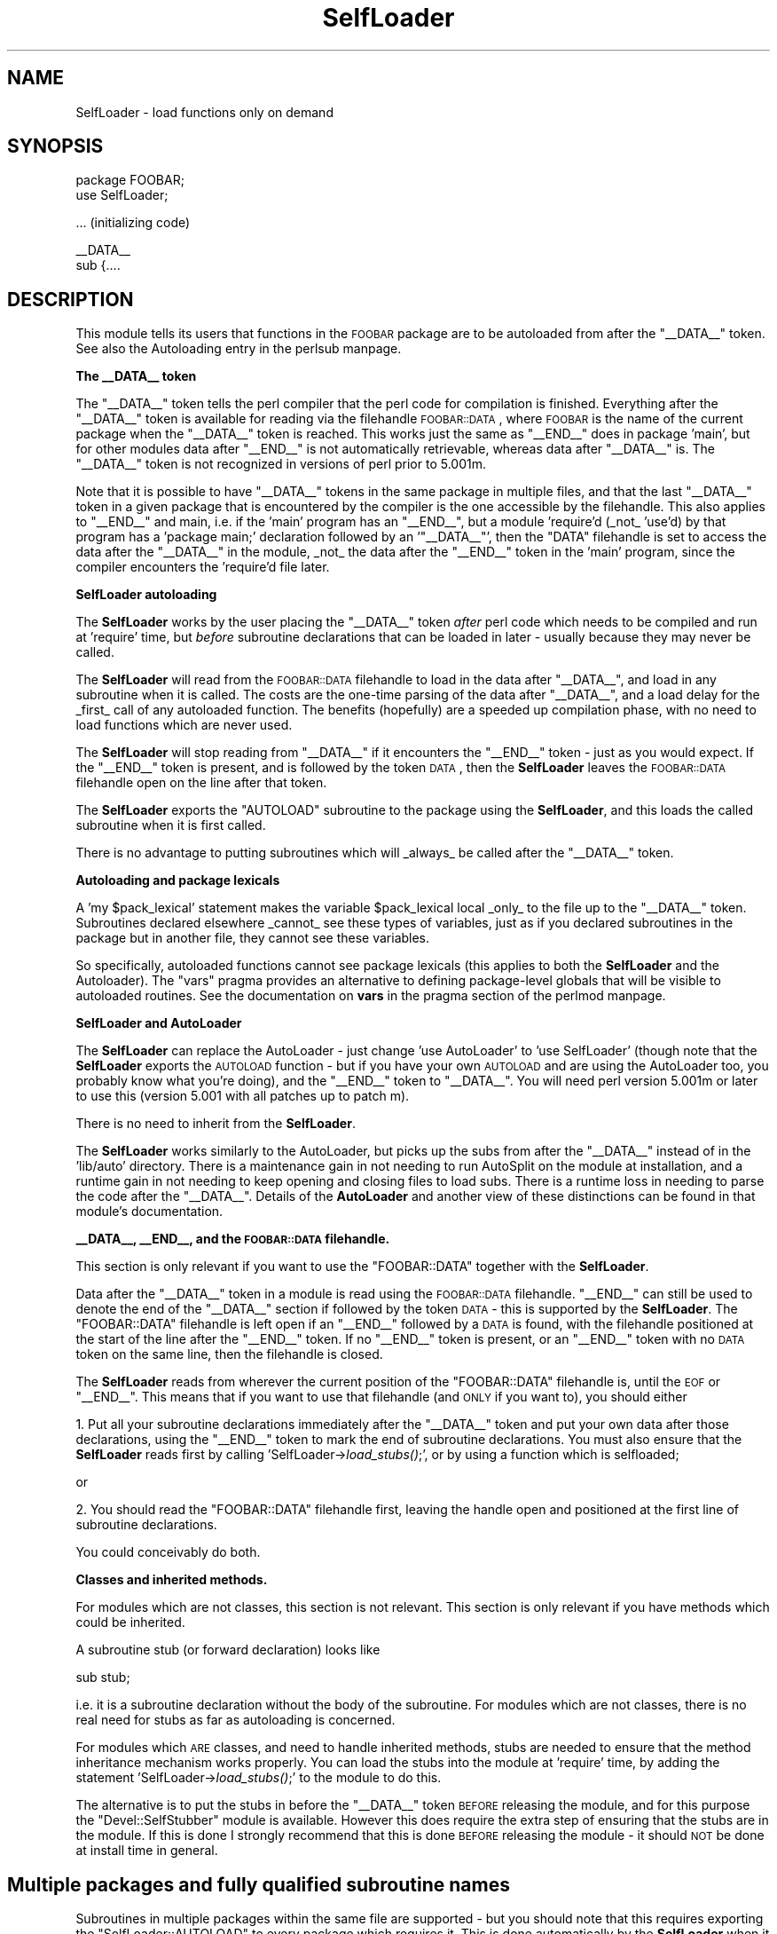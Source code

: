 .\" Automatically generated by Pod::Man version 1.15
.\" Fri Apr 20 13:06:53 2001
.\"
.\" Standard preamble:
.\" ======================================================================
.de Sh \" Subsection heading
.br
.if t .Sp
.ne 5
.PP
\fB\\$1\fR
.PP
..
.de Sp \" Vertical space (when we can't use .PP)
.if t .sp .5v
.if n .sp
..
.de Ip \" List item
.br
.ie \\n(.$>=3 .ne \\$3
.el .ne 3
.IP "\\$1" \\$2
..
.de Vb \" Begin verbatim text
.ft CW
.nf
.ne \\$1
..
.de Ve \" End verbatim text
.ft R

.fi
..
.\" Set up some character translations and predefined strings.  \*(-- will
.\" give an unbreakable dash, \*(PI will give pi, \*(L" will give a left
.\" double quote, and \*(R" will give a right double quote.  | will give a
.\" real vertical bar.  \*(C+ will give a nicer C++.  Capital omega is used
.\" to do unbreakable dashes and therefore won't be available.  \*(C` and
.\" \*(C' expand to `' in nroff, nothing in troff, for use with C<>
.tr \(*W-|\(bv\*(Tr
.ds C+ C\v'-.1v'\h'-1p'\s-2+\h'-1p'+\s0\v'.1v'\h'-1p'
.ie n \{\
.    ds -- \(*W-
.    ds PI pi
.    if (\n(.H=4u)&(1m=24u) .ds -- \(*W\h'-12u'\(*W\h'-12u'-\" diablo 10 pitch
.    if (\n(.H=4u)&(1m=20u) .ds -- \(*W\h'-12u'\(*W\h'-8u'-\"  diablo 12 pitch
.    ds L" ""
.    ds R" ""
.    ds C` ""
.    ds C' ""
'br\}
.el\{\
.    ds -- \|\(em\|
.    ds PI \(*p
.    ds L" ``
.    ds R" ''
'br\}
.\"
.\" If the F register is turned on, we'll generate index entries on stderr
.\" for titles (.TH), headers (.SH), subsections (.Sh), items (.Ip), and
.\" index entries marked with X<> in POD.  Of course, you'll have to process
.\" the output yourself in some meaningful fashion.
.if \nF \{\
.    de IX
.    tm Index:\\$1\t\\n%\t"\\$2"
..
.    nr % 0
.    rr F
.\}
.\"
.\" For nroff, turn off justification.  Always turn off hyphenation; it
.\" makes way too many mistakes in technical documents.
.hy 0
.if n .na
.\"
.\" Accent mark definitions (@(#)ms.acc 1.5 88/02/08 SMI; from UCB 4.2).
.\" Fear.  Run.  Save yourself.  No user-serviceable parts.
.bd B 3
.    \" fudge factors for nroff and troff
.if n \{\
.    ds #H 0
.    ds #V .8m
.    ds #F .3m
.    ds #[ \f1
.    ds #] \fP
.\}
.if t \{\
.    ds #H ((1u-(\\\\n(.fu%2u))*.13m)
.    ds #V .6m
.    ds #F 0
.    ds #[ \&
.    ds #] \&
.\}
.    \" simple accents for nroff and troff
.if n \{\
.    ds ' \&
.    ds ` \&
.    ds ^ \&
.    ds , \&
.    ds ~ ~
.    ds /
.\}
.if t \{\
.    ds ' \\k:\h'-(\\n(.wu*8/10-\*(#H)'\'\h"|\\n:u"
.    ds ` \\k:\h'-(\\n(.wu*8/10-\*(#H)'\`\h'|\\n:u'
.    ds ^ \\k:\h'-(\\n(.wu*10/11-\*(#H)'^\h'|\\n:u'
.    ds , \\k:\h'-(\\n(.wu*8/10)',\h'|\\n:u'
.    ds ~ \\k:\h'-(\\n(.wu-\*(#H-.1m)'~\h'|\\n:u'
.    ds / \\k:\h'-(\\n(.wu*8/10-\*(#H)'\z\(sl\h'|\\n:u'
.\}
.    \" troff and (daisy-wheel) nroff accents
.ds : \\k:\h'-(\\n(.wu*8/10-\*(#H+.1m+\*(#F)'\v'-\*(#V'\z.\h'.2m+\*(#F'.\h'|\\n:u'\v'\*(#V'
.ds 8 \h'\*(#H'\(*b\h'-\*(#H'
.ds o \\k:\h'-(\\n(.wu+\w'\(de'u-\*(#H)/2u'\v'-.3n'\*(#[\z\(de\v'.3n'\h'|\\n:u'\*(#]
.ds d- \h'\*(#H'\(pd\h'-\w'~'u'\v'-.25m'\f2\(hy\fP\v'.25m'\h'-\*(#H'
.ds D- D\\k:\h'-\w'D'u'\v'-.11m'\z\(hy\v'.11m'\h'|\\n:u'
.ds th \*(#[\v'.3m'\s+1I\s-1\v'-.3m'\h'-(\w'I'u*2/3)'\s-1o\s+1\*(#]
.ds Th \*(#[\s+2I\s-2\h'-\w'I'u*3/5'\v'-.3m'o\v'.3m'\*(#]
.ds ae a\h'-(\w'a'u*4/10)'e
.ds Ae A\h'-(\w'A'u*4/10)'E
.    \" corrections for vroff
.if v .ds ~ \\k:\h'-(\\n(.wu*9/10-\*(#H)'\s-2\u~\d\s+2\h'|\\n:u'
.if v .ds ^ \\k:\h'-(\\n(.wu*10/11-\*(#H)'\v'-.4m'^\v'.4m'\h'|\\n:u'
.    \" for low resolution devices (crt and lpr)
.if \n(.H>23 .if \n(.V>19 \
\{\
.    ds : e
.    ds 8 ss
.    ds o a
.    ds d- d\h'-1'\(ga
.    ds D- D\h'-1'\(hy
.    ds th \o'bp'
.    ds Th \o'LP'
.    ds ae ae
.    ds Ae AE
.\}
.rm #[ #] #H #V #F C
.\" ======================================================================
.\"
.IX Title "SelfLoader 3"
.TH SelfLoader 3 "perl v5.6.1" "2001-02-23" "Perl Programmers Reference Guide"
.UC
.SH "NAME"
SelfLoader \- load functions only on demand
.SH "SYNOPSIS"
.IX Header "SYNOPSIS"
.Vb 2
\&    package FOOBAR;
\&    use SelfLoader;
.Ve
.Vb 1
\&    ... (initializing code)
.Ve
.Vb 2
\&    __DATA__
\&    sub {....
.Ve
.SH "DESCRIPTION"
.IX Header "DESCRIPTION"
This module tells its users that functions in the \s-1FOOBAR\s0 package are to be
autoloaded from after the \f(CW\*(C`_\|_DATA_\|_\*(C'\fR token.  See also
the Autoloading entry in the perlsub manpage.
.Sh "The _\|_DATA_\|_ token"
.IX Subsection "The __DATA__ token"
The \f(CW\*(C`_\|_DATA_\|_\*(C'\fR token tells the perl compiler that the perl code
for compilation is finished. Everything after the \f(CW\*(C`_\|_DATA_\|_\*(C'\fR token
is available for reading via the filehandle \s-1FOOBAR::DATA\s0,
where \s-1FOOBAR\s0 is the name of the current package when the \f(CW\*(C`_\|_DATA_\|_\*(C'\fR
token is reached. This works just the same as \f(CW\*(C`_\|_END_\|_\*(C'\fR does in
package 'main', but for other modules data after \f(CW\*(C`_\|_END_\|_\*(C'\fR is not
automatically retrievable, whereas data after \f(CW\*(C`_\|_DATA_\|_\*(C'\fR is.
The \f(CW\*(C`_\|_DATA_\|_\*(C'\fR token is not recognized in versions of perl prior to
5.001m.
.PP
Note that it is possible to have \f(CW\*(C`_\|_DATA_\|_\*(C'\fR tokens in the same package
in multiple files, and that the last \f(CW\*(C`_\|_DATA_\|_\*(C'\fR token in a given
package that is encountered by the compiler is the one accessible
by the filehandle. This also applies to \f(CW\*(C`_\|_END_\|_\*(C'\fR and main, i.e. if
the 'main' program has an \f(CW\*(C`_\|_END_\|_\*(C'\fR, but a module 'require'd (_not_ 'use'd)
by that program has a 'package main;' declaration followed by an '\f(CW\*(C`_\|_DATA_\|_\*(C'\fR',
then the \f(CW\*(C`DATA\*(C'\fR filehandle is set to access the data after the \f(CW\*(C`_\|_DATA_\|_\*(C'\fR
in the module, _not_ the data after the \f(CW\*(C`_\|_END_\|_\*(C'\fR token in the 'main'
program, since the compiler encounters the 'require'd file later.
.Sh "SelfLoader autoloading"
.IX Subsection "SelfLoader autoloading"
The \fBSelfLoader\fR works by the user placing the \f(CW\*(C`_\|_DATA_\|_\*(C'\fR
token \fIafter\fR perl code which needs to be compiled and
run at 'require' time, but \fIbefore\fR subroutine declarations
that can be loaded in later \- usually because they may never
be called.
.PP
The \fBSelfLoader\fR will read from the \s-1FOOBAR::DATA\s0 filehandle to
load in the data after \f(CW\*(C`_\|_DATA_\|_\*(C'\fR, and load in any subroutine
when it is called. The costs are the one-time parsing of the
data after \f(CW\*(C`_\|_DATA_\|_\*(C'\fR, and a load delay for the _first_
call of any autoloaded function. The benefits (hopefully)
are a speeded up compilation phase, with no need to load
functions which are never used.
.PP
The \fBSelfLoader\fR will stop reading from \f(CW\*(C`_\|_DATA_\|_\*(C'\fR if
it encounters the \f(CW\*(C`_\|_END_\|_\*(C'\fR token \- just as you would expect.
If the \f(CW\*(C`_\|_END_\|_\*(C'\fR token is present, and is followed by the
token \s-1DATA\s0, then the \fBSelfLoader\fR leaves the \s-1FOOBAR::DATA\s0
filehandle open on the line after that token.
.PP
The \fBSelfLoader\fR exports the \f(CW\*(C`AUTOLOAD\*(C'\fR subroutine to the
package using the \fBSelfLoader\fR, and this loads the called
subroutine when it is first called.
.PP
There is no advantage to putting subroutines which will _always_
be called after the \f(CW\*(C`_\|_DATA_\|_\*(C'\fR token.
.Sh "Autoloading and package lexicals"
.IX Subsection "Autoloading and package lexicals"
A 'my \f(CW$pack_lexical\fR' statement makes the variable \f(CW$pack_lexical\fR
local _only_ to the file up to the \f(CW\*(C`_\|_DATA_\|_\*(C'\fR token. Subroutines
declared elsewhere _cannot_ see these types of variables,
just as if you declared subroutines in the package but in another
file, they cannot see these variables.
.PP
So specifically, autoloaded functions cannot see package
lexicals (this applies to both the \fBSelfLoader\fR and the Autoloader).
The \f(CW\*(C`vars\*(C'\fR pragma provides an alternative to defining package-level
globals that will be visible to autoloaded routines. See the documentation
on \fBvars\fR in the pragma section of the perlmod manpage.
.Sh "SelfLoader and AutoLoader"
.IX Subsection "SelfLoader and AutoLoader"
The \fBSelfLoader\fR can replace the AutoLoader \- just change 'use AutoLoader'
to 'use SelfLoader' (though note that the \fBSelfLoader\fR exports
the \s-1AUTOLOAD\s0 function \- but if you have your own \s-1AUTOLOAD\s0 and
are using the AutoLoader too, you probably know what you're doing),
and the \f(CW\*(C`_\|_END_\|_\*(C'\fR token to \f(CW\*(C`_\|_DATA_\|_\*(C'\fR. You will need perl version 5.001m
or later to use this (version 5.001 with all patches up to patch m).
.PP
There is no need to inherit from the \fBSelfLoader\fR.
.PP
The \fBSelfLoader\fR works similarly to the AutoLoader, but picks up the
subs from after the \f(CW\*(C`_\|_DATA_\|_\*(C'\fR instead of in the 'lib/auto' directory.
There is a maintenance gain in not needing to run AutoSplit on the module
at installation, and a runtime gain in not needing to keep opening and
closing files to load subs. There is a runtime loss in needing
to parse the code after the \f(CW\*(C`_\|_DATA_\|_\*(C'\fR. Details of the \fBAutoLoader\fR and
another view of these distinctions can be found in that module's
documentation.
.Sh "_\|_DATA_\|_, _\|_END_\|_, and the \s-1FOOBAR::DATA\s0 filehandle."
.IX Subsection "__DATA__, __END__, and the FOOBAR::DATA filehandle."
This section is only relevant if you want to use
the \f(CW\*(C`FOOBAR::DATA\*(C'\fR together with the \fBSelfLoader\fR.
.PP
Data after the \f(CW\*(C`_\|_DATA_\|_\*(C'\fR token in a module is read using the
\&\s-1FOOBAR::DATA\s0 filehandle. \f(CW\*(C`_\|_END_\|_\*(C'\fR can still be used to denote the end
of the \f(CW\*(C`_\|_DATA_\|_\*(C'\fR section if followed by the token \s-1DATA\s0 \- this is supported
by the \fBSelfLoader\fR. The \f(CW\*(C`FOOBAR::DATA\*(C'\fR filehandle is left open if an
\&\f(CW\*(C`_\|_END_\|_\*(C'\fR followed by a \s-1DATA\s0 is found, with the filehandle positioned at
the start of the line after the \f(CW\*(C`_\|_END_\|_\*(C'\fR token. If no \f(CW\*(C`_\|_END_\|_\*(C'\fR token is
present, or an \f(CW\*(C`_\|_END_\|_\*(C'\fR token with no \s-1DATA\s0 token on the same line, then
the filehandle is closed.
.PP
The \fBSelfLoader\fR reads from wherever the current
position of the \f(CW\*(C`FOOBAR::DATA\*(C'\fR filehandle is, until the
\&\s-1EOF\s0 or \f(CW\*(C`_\|_END_\|_\*(C'\fR. This means that if you want to use
that filehandle (and \s-1ONLY\s0 if you want to), you should either
.PP
1. Put all your subroutine declarations immediately after
the \f(CW\*(C`_\|_DATA_\|_\*(C'\fR token and put your own data after those
declarations, using the \f(CW\*(C`_\|_END_\|_\*(C'\fR token to mark the end
of subroutine declarations. You must also ensure that the \fBSelfLoader\fR
reads first by  calling 'SelfLoader->\fIload_stubs()\fR;', or by using a
function which is selfloaded;
.PP
or
.PP
2. You should read the \f(CW\*(C`FOOBAR::DATA\*(C'\fR filehandle first, leaving
the handle open and positioned at the first line of subroutine
declarations.
.PP
You could conceivably do both.
.Sh "Classes and inherited methods."
.IX Subsection "Classes and inherited methods."
For modules which are not classes, this section is not relevant.
This section is only relevant if you have methods which could
be inherited.
.PP
A subroutine stub (or forward declaration) looks like
.PP
.Vb 1
\&  sub stub;
.Ve
i.e. it is a subroutine declaration without the body of the
subroutine. For modules which are not classes, there is no real
need for stubs as far as autoloading is concerned.
.PP
For modules which \s-1ARE\s0 classes, and need to handle inherited methods,
stubs are needed to ensure that the method inheritance mechanism works
properly. You can load the stubs into the module at 'require' time, by
adding the statement 'SelfLoader->\fIload_stubs()\fR;' to the module to do
this.
.PP
The alternative is to put the stubs in before the \f(CW\*(C`_\|_DATA_\|_\*(C'\fR token \s-1BEFORE\s0
releasing the module, and for this purpose the \f(CW\*(C`Devel::SelfStubber\*(C'\fR
module is available.  However this does require the extra step of ensuring
that the stubs are in the module. If this is done I strongly recommend
that this is done \s-1BEFORE\s0 releasing the module \- it should \s-1NOT\s0 be done
at install time in general.
.SH "Multiple packages and fully qualified subroutine names"
.IX Header "Multiple packages and fully qualified subroutine names"
Subroutines in multiple packages within the same file are supported \- but you
should note that this requires exporting the \f(CW\*(C`SelfLoader::AUTOLOAD\*(C'\fR to
every package which requires it. This is done automatically by the
\&\fBSelfLoader\fR when it first loads the subs into the cache, but you should
really specify it in the initialization before the \f(CW\*(C`_\|_DATA_\|_\*(C'\fR by putting
a 'use SelfLoader' statement in each package.
.PP
Fully qualified subroutine names are also supported. For example,
.PP
.Vb 4
\&   __DATA__
\&   sub foo::bar {23}
\&   package baz;
\&   sub dob {32}
.Ve
will all be loaded correctly by the \fBSelfLoader\fR, and the \fBSelfLoader\fR
will ensure that the packages 'foo' and 'baz' correctly have the
\&\fBSelfLoader\fR \f(CW\*(C`AUTOLOAD\*(C'\fR method when the data after \f(CW\*(C`_\|_DATA_\|_\*(C'\fR is first
parsed.
